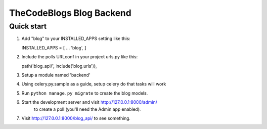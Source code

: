 =====
TheCodeBlogs Blog Backend
=====

Quick start
-----------

1. Add "blog" to your INSTALLED_APPS setting like this::

   INSTALLED_APPS = [
   ...
   'blog',
   ]

2. Include the polls URLconf in your project urls.py like this::

   path('blog_api/', include('blog.urls')),

3. Setup a module named 'backend'

4. Using celery.py.sample as a guide, setup celery do that tasks will work

5. Run ``python manage.py migrate`` to create the blog models.

6. Start the development server and visit http://127.0.0.1:8000/admin/
     to create a poll (you'll need the Admin app enabled).

7. Visit http://127.0.0.1:8000/blog_api/ to see something.
